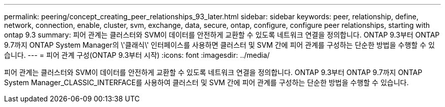 ---
permalink: peering/concept_creating_peer_relationships_93_later.html 
sidebar: sidebar 
keywords: peer, relationship, define, network, connection, enable, cluster, svm, exchange, data, secure, ontap, configure, configure peer relationships, starting with ontap 9.3 
summary: 피어 관계는 클러스터와 SVM이 데이터를 안전하게 교환할 수 있도록 네트워크 연결을 정의합니다. ONTAP 9.3부터 ONTAP 9.7까지 ONTAP System Manager의 \'클래식\' 인터페이스를 사용하면 클러스터 및 SVM 간에 피어 관계를 구성하는 단순한 방법을 수행할 수 있습니다. 
---
= 피어 관계 구성(ONTAP 9.3부터 시작)
:icons: font
:imagesdir: ../media/


[role="lead"]
피어 관계는 클러스터와 SVM이 데이터를 안전하게 교환할 수 있도록 네트워크 연결을 정의합니다. ONTAP 9.3부터 ONTAP 9.7까지 ONTAP System Manager_CLASSIC_INTERFACE를 사용하여 클러스터 및 SVM 간에 피어 관계를 구성하는 단순한 방법을 수행할 수 있습니다.
